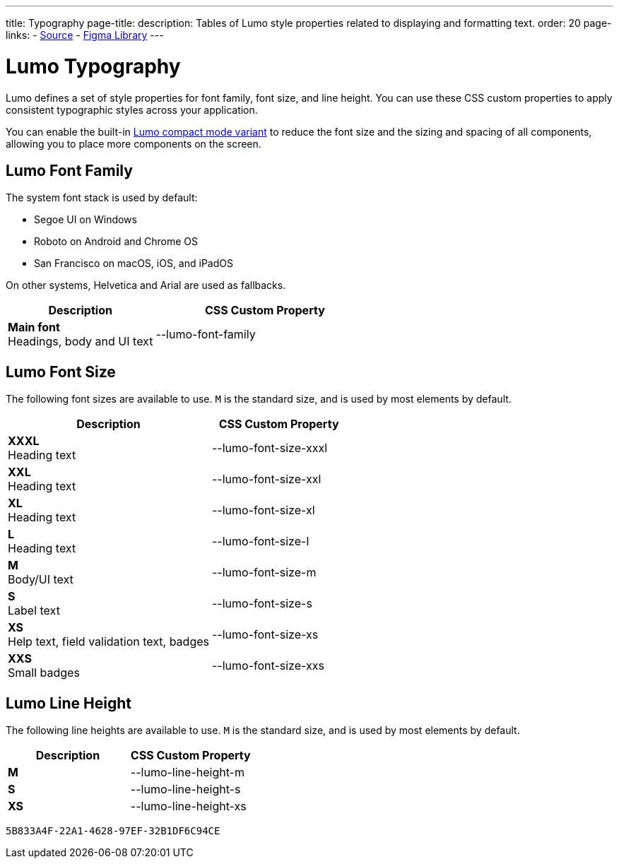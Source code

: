 ---
title: Typography
page-title: 
description: Tables of Lumo style properties related to displaying and formatting text.
order: 20
page-links:
  - https://github.com/vaadin/web-components/blob/v{moduleNpmVersion:vaadin-lumo-styles}/packages/vaadin-lumo-styles/typography.js[Source]
  - https://www.figma.com/file/IxQ49ZwaHwk7w7dhbtjFp0Uy/Vaadin-Design-System?node-id=20%3A2[Figma Library]
---


= Lumo Typography

Lumo defines a set of style properties for font family, font size, and line height. You can use these CSS custom properties to apply consistent typographic styles across your application.

You can enable the built-in <<{articles}/styling/lumo/lumo-variants#, Lumo compact mode variant>> to reduce the font size and the sizing and spacing of all components, allowing you to place more components on the screen.


== Lumo Font Family

++++
<style>
.custom-property-preview {
  font-family: var(--lumo-font-family);
}

.line-height.custom-property-preview::before {
  content: "Abc";
  display: inline-block;
  line-height: var(--value);
  border-inline-start: 2px solid currentColor;
  padding: 0 3px;
  background-color: var(--docs-surface-color-2);
}
</style>
++++

The system font stack is used by default:

- Segoe UI on Windows
- Roboto on Android and Chrome OS
- San Francisco on macOS, iOS, and iPadOS

On other systems, Helvetica and Arial are used as fallbacks.

[.property-listing.previews, cols="2,>3"]
|===
| Description | CSS Custom Property

| [.preview(--lumo-font-family)]*Main font* +
Headings, body and UI text
| [custom-property]#--lumo-font-family#
|===


== Lumo Font Size

The following font sizes are available to use. `M` is the standard size, and is used by most elements by default.

// Allow t-shirt sizes
pass:[<!-- vale Vaadin.Abbr = NO -->]

[.property-listing.previews, cols="3,>2"]
|===
| Description | CSS Custom Property

| [.preview(--lumo-font-size-xxxl)]*XXXL* +
Heading text
| [custom-property]#--lumo-font-size-xxxl#

| [.preview(--lumo-font-size-xxl)]*XXL* +
Heading text
| [custom-property]#--lumo-font-size-xxl#

| [.preview(--lumo-font-size-xl)]*XL* +
Heading text
| [custom-property]#--lumo-font-size-xl#

| [.preview(--lumo-font-size-l)]*L* +
Heading text
| [custom-property]#--lumo-font-size-l#

| [.preview(--lumo-font-size-m)]*M* +
Body/UI text
| [custom-property]#--lumo-font-size-m#

| [.preview(--lumo-font-size-s)]*S* +
Label text
| [custom-property]#--lumo-font-size-s#

| [.preview(--lumo-font-size-xs)]*XS* +
Help text, field validation text, badges
| [custom-property]#--lumo-font-size-xs#

| [.preview(--lumo-font-size-xxs)]*XXS* +
Small badges
| [custom-property]#--lumo-font-size-xxs#
|===

pass:[<!-- vale Vaadin.Abbr = YES -->]


== Lumo Line Height

The following line heights are available to use. `M` is the standard size, and is used by most elements by default.

[.property-listing.previews, cols="1,>1"]
|===
| Description | CSS Custom Property

| [.preview(--lumo-line-height-m).line-height]*M* +
| [custom-property]#--lumo-line-height-m#

| [.preview(--lumo-line-height-s).line-height]*S* +
| [custom-property]#--lumo-line-height-s#

| [.preview(--lumo-line-height-xs).line-height]*XS* +
| [custom-property]#--lumo-line-height-xs#
|===


[discussion-id]`5B833A4F-22A1-4628-97EF-32B1DF6C94CE`
